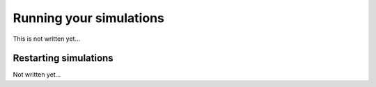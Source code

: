 .. _Chap:RunningSimulations:

Running your simulations
========================

This is not written yet...

.. _Chap:RestartingSimulations:

Restarting simulations
----------------------

Not written yet... 
